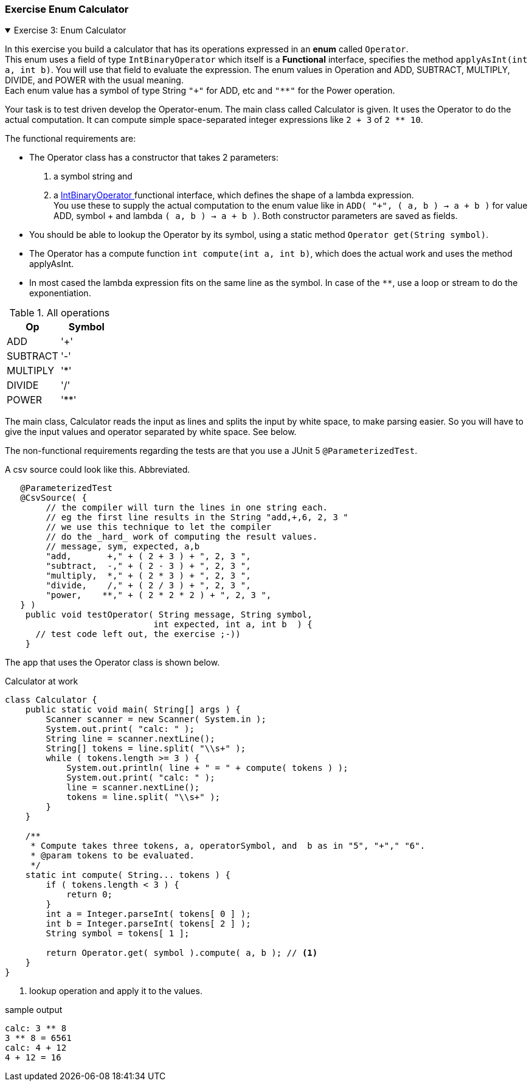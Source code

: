 :sectnums!:

=== Exercise Enum Calculator

++++
<div class='ex'><details open class='ex'><summary class='ex'>Exercise 3: Enum Calculator</summary>
++++

In this exercise you build a calculator that has its operations expressed in an [blue]*enum* called `Operator`. +
This enum uses a field of type `IntBinaryOperator` which itself is a *Functional* interface, specifies the method `applyAsInt(int a, int b)`.
You will use that field to evaluate the expression.
The enum values in Operation and ADD, SUBTRACT,
   MULTIPLY, DIVIDE, and POWER with the usual meaning. +
Each enum value has a symbol of type String
`"+"` for ADD, etc and `"**"` for the Power operation.

Your task is to test driven develop the Operator-enum. The main class called Calculator is given. It uses the Operator to do the actual computation.
It can compute simple space-separated integer expressions like `2 + 3` of `2 ** 10`.

The functional requirements are:

* The Operator class has a constructor that takes 2 parameters:
. a symbol string and
. a https://docs.oracle.com/en/java/javase/11/docs/api/java.base/java/util/function/IntBinaryOperator.html[IntBinaryOperator ^]
  functional interface, which defines the shape of a lambda expression. +
  You use these to supply the actual computation to the enum value
  like in `ADD( "+", ( a, b ) -> a + b )` for value ADD, symbol + and lambda `( a, b ) -> a + b )`.
  Both constructor parameters are saved as fields.
* You should be able to lookup the Operator by its symbol, using a static method `Operator get(String symbol)`.
* The Operator has a compute function `int compute(int a, int b)`, which does the actual work and uses the method applyAsInt.
* In most cased the lambda expression fits on the same line as the symbol. In case of the `**`, use a loop or stream to do the exponentiation.

.All operations
[cols="<,^q",options="header"]
|====
| Op | Symbol
| ADD | '+'
| SUBTRACT | '-'
| MULTIPLY | '*'
| DIVIDE | '/'
| POWER | '**'
|====

The main class, Calculator reads the input as lines and splits the input by white space, to make parsing easier.
So you will have to give the input values and operator separated by white space. See below.

The non-functional requirements regarding the tests are that you use a JUnit 5 `@ParameterizedTest`.

.A csv source could look like this. Abbreviated.
[source,java]
----
   @ParameterizedTest
   @CsvSource( {
        // the compiler will turn the lines in one string each.
        // eg the first line results in the String "add,+,6, 2, 3 "
        // we use this technique to let the compiler
        // do the _hard_ work of computing the result values.
        // message, sym, expected, a,b
        "add,       +," + ( 2 + 3 ) + ", 2, 3 ",
        "subtract,  -," + ( 2 - 3 ) + ", 2, 3 ",
        "multiply,  *," + ( 2 * 3 ) + ", 2, 3 ",
        "divide,    /," + ( 2 / 3 ) + ", 2, 3 ",
        "power,    **," + ( 2 * 2 * 2 ) + ", 2, 3 ",
   } )
    public void testOperator( String message, String symbol,
                             int expected, int a, int b  ) {
      // test code left out, the exercise ;-))
    }
----

The app that uses the Operator class is shown below.

.Calculator at work
[source,java]
----
class Calculator {
    public static void main( String[] args ) {
        Scanner scanner = new Scanner( System.in );
        System.out.print( "calc: " );
        String line = scanner.nextLine();
        String[] tokens = line.split( "\\s+" );
        while ( tokens.length >= 3 ) {
            System.out.println( line + " = " + compute( tokens ) );
            System.out.print( "calc: " );
            line = scanner.nextLine();
            tokens = line.split( "\\s+" );
        }
    }

    /**
     * Compute takes three tokens, a, operatorSymbol, and  b as in "5", "+"," "6".
     * @param tokens to be evaluated.
     */
    static int compute( String... tokens ) {
        if ( tokens.length < 3 ) {
            return 0;
        }
        int a = Integer.parseInt( tokens[ 0 ] );
        int b = Integer.parseInt( tokens[ 2 ] );
        String symbol = tokens[ 1 ];

        return Operator.get( symbol ).compute( a, b ); // <1>
    }
}
----

<1> lookup operation and apply it to the values.

.sample output
[source,sh]
----
calc: 3 ** 8
3 ** 8 = 6561
calc: 4 + 12
4 + 12 = 16
----

++++
</details></div><!--end enum calculator -->
++++
